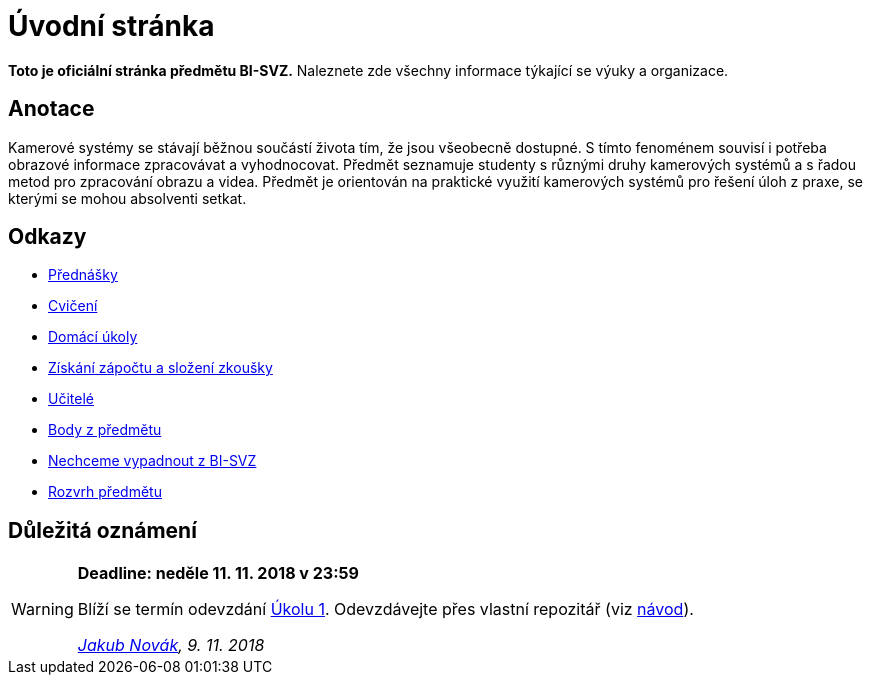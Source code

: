 = Úvodní stránka

*Toto je oficiální stránka předmětu BI-SVZ.* Naleznete zde všechny informace týkající se výuky a organizace.

== Anotace

Kamerové systémy se stávají běžnou součástí života tím, že jsou všeobecně dostupné. S tímto fenoménem souvisí i potřeba obrazové informace zpracovávat a vyhodnocovat. Předmět seznamuje studenty s různými druhy kamerových systémů a s řadou metod pro zpracování obrazu a videa. Předmět je orientován na praktické využití kamerových systémů pro řešení úloh z praxe, se kterými se mohou absolventi setkat.

== Odkazy

* xref:lectures/index#[Přednášky]
* xref:tutorials/index#[Cvičení]
* xref:homeworks/index#[Domácí úkoly]
* xref:classification/index#[Získání zápočtu a složení zkoušky]
* xref:teachers/index#[Učitelé]
* https://grades.fit.cvut.cz/[Body z předmětu]
* https://www.facebook.com/groups/219262205443063/[Nechceme vypadnout z BI-SVZ]
* https://timetable.fit.cvut.cz/new/courses/BI-SVZ[Rozvrh předmětu]

== Důležitá oznámení

[WARNING]
====
*Deadline: neděle 11. 11. 2018 v 23:59* 

Blíží se termín odevzdání xref:homeworks/index#Harmonogram%20úkolů[Úkolu 1]. Odevzdávejte přes vlastní repozitář (viz xref:homeworks/index#Odevzdání%20úkolů[návod]).

_mailto:jakub.novak@fit.cvut.cz[Jakub Novák], 9. 11. 2018_
====
